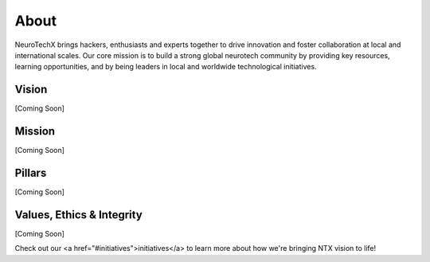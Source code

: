 .. _about:

About
=====
NeuroTechX brings hackers, enthusiasts and experts together to drive innovation and foster collaboration at local and international scales. Our core mission is to build a strong global neurotech community by providing key resources, learning opportunities, and by being leaders in local and worldwide technological initiatives.

Vision
----------
[Coming Soon]

Mission
----------
[Coming Soon]

Pillars
----------
[Coming Soon]

Values, Ethics & Integrity
--------------------------
[Coming Soon]


Check out our <a href="#initiatives">initiatives</a> to learn more about how we're bringing NTX vision to life!
